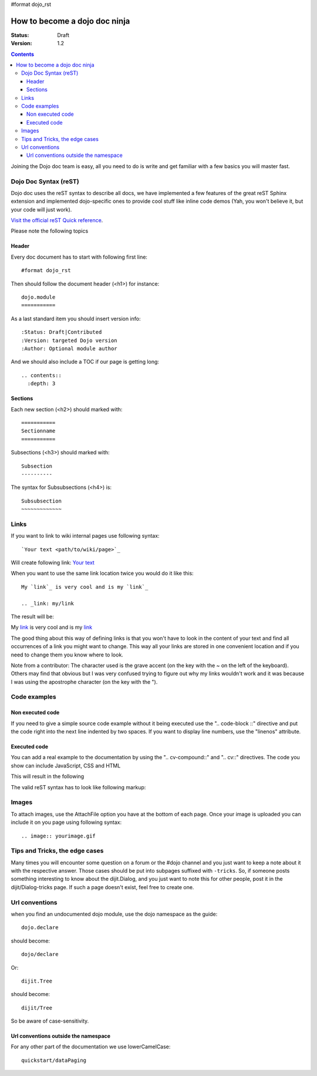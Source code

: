 #format dojo_rst

How to become a dojo doc ninja
==============================

:Status: Draft
:Version: 1.2

.. contents::
  :depth: 3

.. image:: dojodocninja.png
   :alt: Dojo Doc ninja
   :class: imageFloatRight;

Joining the Dojo doc team is easy, all you need to do is write and get familiar with a few basics you will master fast.

======================
Dojo Doc Syntax (reST)
======================

Dojo doc uses the reST syntax to describe all docs, we have implemented a few features of the great reST Sphinx extension and implemented dojo-specific ones to provide cool stuff like inline code demos (Yah, you won't believe it, but your code will just work).

`Visit the official reST Quick reference <http://docutils.sourceforge.net/docs/user/rst/quickref.html>`_.

Please note the following topics

Header
------

Every doc document has to start with following first line::

  #format dojo_rst

Then should follow the document header (<h1>) for instance::

  dojo.module
  ===========

As a last standard item you should insert version info::

  :Status: Draft|Contributed
  :Version: targeted Dojo version
  :Author: Optional module author

And we should also include a TOC if our page is getting long::

  .. contents::
    :depth: 3

Sections
--------

Each new section (<h2>) should marked with::

  ===========
  Sectionname
  ===========

Subsections (<h3>) should marked with::

  Subsection
  ----------

The syntax for Subsubsections (<h4>) is::

  Subsubsection
  ~~~~~~~~~~~~~


=====
Links
=====

If you want to link to wiki internal pages use following syntax::

  `Your text <path/to/wiki/page>`_

Will create following link: `Your text <path/to/wiki/page>`_

When you want to use the same link location twice you would do it like this::

  My `link`_ is very cool and is my `link`_

  .. _link: my/link

The result will be:

My `link`_ is very cool and is my `link`_

.. _link: my/link

The good thing about this way of defining links is that you won't have to look in the content of your text and find all occurrences of a link you might want to change. This way all your links are stored in one convenient location and if you need to change them you know where to look.

Note from a contributor:  The character used is the grave accent (on the key with the ~ on the left of the keyboard).  Others may find that obvious but I was very confused trying to figure out why my links wouldn't work and it was because I was using the apostrophe character (on the key with the ").

=============
Code examples
=============

Non executed code
-----------------

If you need to give a simple source code example without it being executed use the ".. code-block ::" directive and put the code right into the next line indented by two spaces. If you want to display line numbers, use the "linenos" attribute.

  .. code-block :: javascript
    :linenos:

    .. code-block :: javascript
      :linenos:

      <script type="text/javascript">alert("Your code");</script>

Executed code
-------------

You can add a real example to the documentation by using the ".. cv-compound::" and ".. cv::" directives. The code you show can include JavaScript, CSS and HTML

.. code-block :: html
  :linenos:

  .. cv-compound::

    First we declare the CSS

    .. cv:: css
      :label: The CSS

      <style type="text/css">
      body {
        font-family: Arial;
        margin: 10px;
      }
      .fohooo { 
        color: #15d32a; 
        font-size: 16px; 
      }
      </style>

    The HTML snippet simply defines the markup of your code. Dojo will then parse the DOM nodes and create the widgets programatically. 
    
      * Programmatic code generation
      * Dom manipulation

    .. cv:: html
      :label: This is the HTML of the example

      <div id="fohooo" class="fohooo">I'm just a node</div>
      <div id="fohooooooo" class="fohooo">Don't click Me</div>
      <div dojoType="foohooo" class="fohooo">Or Me</div>

    This is the JavaScript code of your example. Simply paste both HMTL and JavaScript into the browser.

    .. cv:: javascript
      :label: And the JavaScript code

      <script type="text/javascript">
      dojo.require("dijit._Templated");
      dojo.require("dijit._Widget");

      dojo.addOnLoad(function(){
        dojo.declare("foohooo", [dijit._Widget,dijit._Templated], {
           templateString: '<div dojoAttachEvent="onclick: _foo">Example: <span dojoAttachPoint="containerNode"></span></div>',
           _foo: function(){
              alert("foo");
           } 
        });
        var widget = new foohooo({id: "test_foohooo"}, dojo.byId("fohooo"));
      });
      </script>

This will result in the following 

.. cv-compound::

  First we declare the CSS

  .. cv:: css
    :label: The CSS

    <style type="text/css">
    body {
      font-family: Arial;
      margin: 10px;
    }
    .fohooo { 
      color: #15d32a; 
      font-size: 16px; 
    }
    </style>

  The HTML snippet simply defines the markup of your code. Dojo will then parse the DOM nodes and create the widgets programatically. 
    
    * Programmatic code generation
    * Dom manipulation

  .. cv:: html
    :label: This is the HTML of the example

    <div id="fohooo" class="fohooo">I'm just a node</div>
    <div id="fohooooooo" class="fohooo">Don't click Me</div>

  This is the JavaScript code of your example. Simply paste both HMTL and JavaScript into the browser.

  .. cv:: javascript
    :label: And the JavaScript code

    <script type="text/javascript">
    dojo.require("dijit._Templated");
    dojo.require("dijit._Widget");

    dojo.addOnLoad(function(){
      dojo.declare("foohooo", [dijit._Widget, dijit._Templated], {
         templateString: '<div dojoAttachEvent="onclick: _foo">Example: <span dojoAttachPoint="containerNode"></span></div>',
         _foo: function(){
            alert("foo");
         } 
      });
      var widget = new foohooo({id: "test_foohooo"}, dojo.byId("fohooo"));
    });
    </script>


The valid reST syntax has to look like following markup:


.. code-block :: html
  :linenos:

  .. cv-compound::

    First we declare the CSS

    .. cv:: css
      :label: The CSS
      
       <style type="text/css">
       </style>

    The HTML snippet simply defines the markup of your code. Dojo will then parse the DOM nodes and create the widgets programatically. 
    
      * Programmatic code generation
      * Dom manipulation

    .. cv:: html
      :label: This is the HTML of the example

      <div id="fohooo" class="fohooo">Click Me</div>
      <div id="fohooooooo" class="fohooo">Don't click Me</div>
      <div dojoType="foohooo" class="fohooo">Or Me</div>

    This is the JavaScript code of your example. Simply paste both HMTL and JavaScript into the browser.

    .. cv:: javascript
      :label: And the JavaScript code

      <script type="text/javascript">
      dojo.declare("foohooo", [dijit._Widget,dijit._Templated], {
         templateString: '<div dojoAttachEvent="onclick: _foo">Example: <span dojoAttachPoint="containerNode"></span></div>',
         _foo: function(){
            alert("foo");
         }
      });
      dojo.addOnLoad(function(){
        var widget = new foohooo({id: "test_foohooo"}, dojo.byId("fohooo"));
      });
      </script>

======
Images
======

To attach images, use the AttachFile option you have at the bottom of each page. Once your image is uploaded you can include it on you page using following syntax::

  .. image:: yourimage.gif


===============================
Tips and Tricks, the edge cases
===============================

Many times you will encounter some question on a forum or the #dojo channel and you just want to keep a note about it with the respective answer. Those cases should be put into subpages suffixed with ``-tricks``. 
So, if someone posts something interesting to know about the dijit.Dialog, and you just want to note this for other people, post it in the dijit/Dialog-tricks page. If such a page doesn't exist, feel free to create one.


===============
Url conventions
===============

when you find an undocumented dojo module, use the dojo namespace as the guide::

  dojo.declare

should become::

  dojo/declare

Or::

  dijit.Tree

should become::

  dijit/Tree

So be aware of case-sensitivity. 

Url conventions outside the namespace
-------------------------------------

For any other part of the documentation we use lowerCamelCase::

  quickstart/dataPaging
